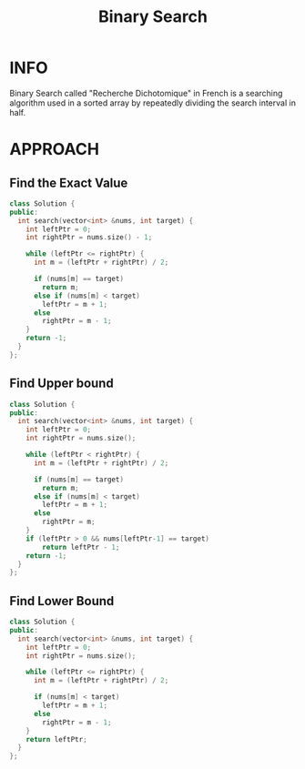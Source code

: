 :PROPERTIES:
:ID:       9f29f570-ec48-4915-aa0f-c65d88638efe
:END:
#+title: Binary Search
#+filetags: :BinarySearch:

* INFO
Binary Search called "Recherche Dichotomique" in French is a searching algorithm used in a sorted array by repeatedly dividing the search interval in half.

#+attr_html: :width 500px
[[../img/Binary_search_into_array.png]]

* APPROACH
** Find the Exact Value
#+begin_src cpp
class Solution {
public:
  int search(vector<int> &nums, int target) {
    int leftPtr = 0;
    int rightPtr = nums.size() - 1;

    while (leftPtr <= rightPtr) {
      int m = (leftPtr + rightPtr) / 2;

      if (nums[m] == target)
        return m;
      else if (nums[m] < target)
        leftPtr = m + 1;
      else
        rightPtr = m - 1;
    }
    return -1;
  }
};
#+end_src

** Find Upper bound
#+begin_src cpp
class Solution {
public:
  int search(vector<int> &nums, int target) {
    int leftPtr = 0;
    int rightPtr = nums.size();

    while (leftPtr < rightPtr) {
      int m = (leftPtr + rightPtr) / 2;

      if (nums[m] == target)
        return m;
      else if (nums[m] < target)
        leftPtr = m + 1;
      else
        rightPtr = m;
    }
    if (leftPtr > 0 && nums[leftPtr-1] == target)
        return leftPtr - 1;
    return -1;
  }
};
#+end_src

** Find Lower Bound
#+begin_src cpp
class Solution {
public:
  int search(vector<int> &nums, int target) {
    int leftPtr = 0;
    int rightPtr = nums.size();

    while (leftPtr <= rightPtr) {
      int m = (leftPtr + rightPtr) / 2;

      if (nums[m] < target)
        leftPtr = m + 1;
      else
        rightPtr = m - 1;
    }
    return leftPtr;
  }
};

#+end_src

